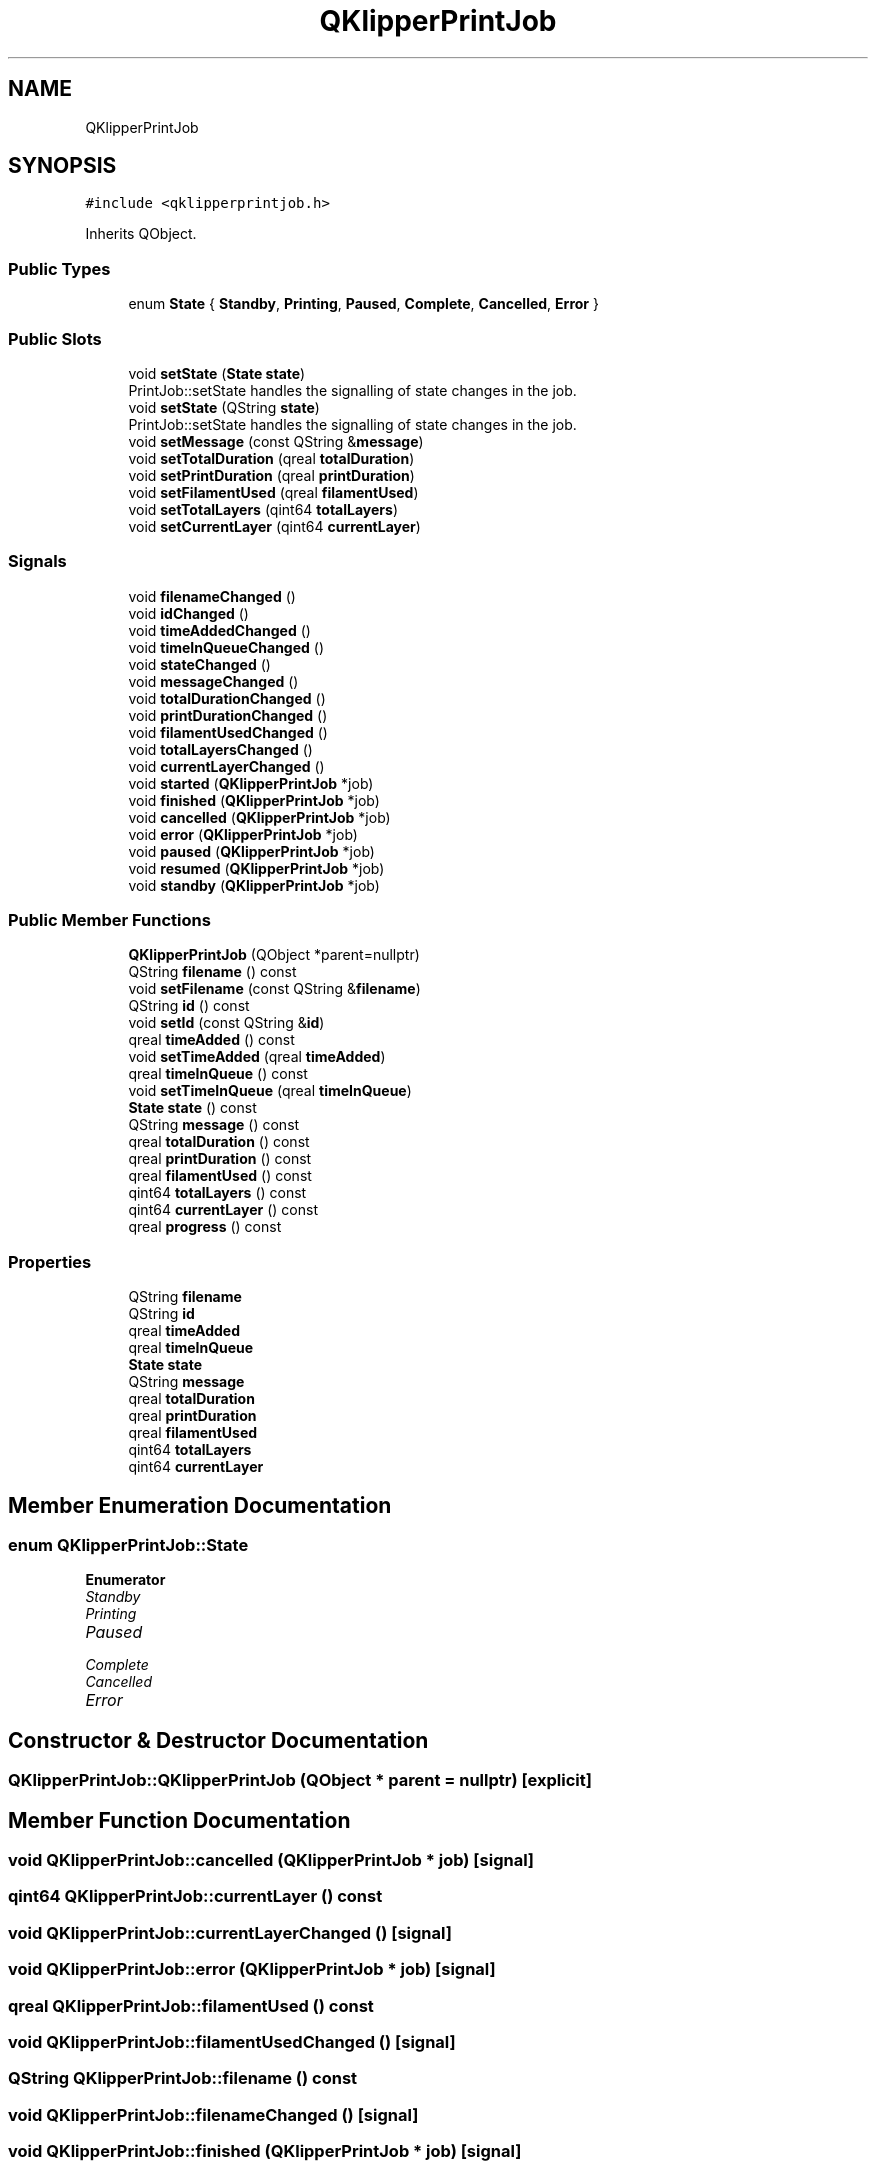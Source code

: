 .TH "QKlipperPrintJob" 3 "Version 0.2" "QKlipper" \" -*- nroff -*-
.ad l
.nh
.SH NAME
QKlipperPrintJob
.SH SYNOPSIS
.br
.PP
.PP
\fC#include <qklipperprintjob\&.h>\fP
.PP
Inherits QObject\&.
.SS "Public Types"

.in +1c
.ti -1c
.RI "enum \fBState\fP { \fBStandby\fP, \fBPrinting\fP, \fBPaused\fP, \fBComplete\fP, \fBCancelled\fP, \fBError\fP }"
.br
.in -1c
.SS "Public Slots"

.in +1c
.ti -1c
.RI "void \fBsetState\fP (\fBState\fP \fBstate\fP)"
.br
.RI "PrintJob::setState handles the signalling of state changes in the job\&. "
.ti -1c
.RI "void \fBsetState\fP (QString \fBstate\fP)"
.br
.RI "PrintJob::setState handles the signalling of state changes in the job\&. "
.ti -1c
.RI "void \fBsetMessage\fP (const QString &\fBmessage\fP)"
.br
.ti -1c
.RI "void \fBsetTotalDuration\fP (qreal \fBtotalDuration\fP)"
.br
.ti -1c
.RI "void \fBsetPrintDuration\fP (qreal \fBprintDuration\fP)"
.br
.ti -1c
.RI "void \fBsetFilamentUsed\fP (qreal \fBfilamentUsed\fP)"
.br
.ti -1c
.RI "void \fBsetTotalLayers\fP (qint64 \fBtotalLayers\fP)"
.br
.ti -1c
.RI "void \fBsetCurrentLayer\fP (qint64 \fBcurrentLayer\fP)"
.br
.in -1c
.SS "Signals"

.in +1c
.ti -1c
.RI "void \fBfilenameChanged\fP ()"
.br
.ti -1c
.RI "void \fBidChanged\fP ()"
.br
.ti -1c
.RI "void \fBtimeAddedChanged\fP ()"
.br
.ti -1c
.RI "void \fBtimeInQueueChanged\fP ()"
.br
.ti -1c
.RI "void \fBstateChanged\fP ()"
.br
.ti -1c
.RI "void \fBmessageChanged\fP ()"
.br
.ti -1c
.RI "void \fBtotalDurationChanged\fP ()"
.br
.ti -1c
.RI "void \fBprintDurationChanged\fP ()"
.br
.ti -1c
.RI "void \fBfilamentUsedChanged\fP ()"
.br
.ti -1c
.RI "void \fBtotalLayersChanged\fP ()"
.br
.ti -1c
.RI "void \fBcurrentLayerChanged\fP ()"
.br
.ti -1c
.RI "void \fBstarted\fP (\fBQKlipperPrintJob\fP *job)"
.br
.ti -1c
.RI "void \fBfinished\fP (\fBQKlipperPrintJob\fP *job)"
.br
.ti -1c
.RI "void \fBcancelled\fP (\fBQKlipperPrintJob\fP *job)"
.br
.ti -1c
.RI "void \fBerror\fP (\fBQKlipperPrintJob\fP *job)"
.br
.ti -1c
.RI "void \fBpaused\fP (\fBQKlipperPrintJob\fP *job)"
.br
.ti -1c
.RI "void \fBresumed\fP (\fBQKlipperPrintJob\fP *job)"
.br
.ti -1c
.RI "void \fBstandby\fP (\fBQKlipperPrintJob\fP *job)"
.br
.in -1c
.SS "Public Member Functions"

.in +1c
.ti -1c
.RI "\fBQKlipperPrintJob\fP (QObject *parent=nullptr)"
.br
.ti -1c
.RI "QString \fBfilename\fP () const"
.br
.ti -1c
.RI "void \fBsetFilename\fP (const QString &\fBfilename\fP)"
.br
.ti -1c
.RI "QString \fBid\fP () const"
.br
.ti -1c
.RI "void \fBsetId\fP (const QString &\fBid\fP)"
.br
.ti -1c
.RI "qreal \fBtimeAdded\fP () const"
.br
.ti -1c
.RI "void \fBsetTimeAdded\fP (qreal \fBtimeAdded\fP)"
.br
.ti -1c
.RI "qreal \fBtimeInQueue\fP () const"
.br
.ti -1c
.RI "void \fBsetTimeInQueue\fP (qreal \fBtimeInQueue\fP)"
.br
.ti -1c
.RI "\fBState\fP \fBstate\fP () const"
.br
.ti -1c
.RI "QString \fBmessage\fP () const"
.br
.ti -1c
.RI "qreal \fBtotalDuration\fP () const"
.br
.ti -1c
.RI "qreal \fBprintDuration\fP () const"
.br
.ti -1c
.RI "qreal \fBfilamentUsed\fP () const"
.br
.ti -1c
.RI "qint64 \fBtotalLayers\fP () const"
.br
.ti -1c
.RI "qint64 \fBcurrentLayer\fP () const"
.br
.ti -1c
.RI "qreal \fBprogress\fP () const"
.br
.in -1c
.SS "Properties"

.in +1c
.ti -1c
.RI "QString \fBfilename\fP"
.br
.ti -1c
.RI "QString \fBid\fP"
.br
.ti -1c
.RI "qreal \fBtimeAdded\fP"
.br
.ti -1c
.RI "qreal \fBtimeInQueue\fP"
.br
.ti -1c
.RI "\fBState\fP \fBstate\fP"
.br
.ti -1c
.RI "QString \fBmessage\fP"
.br
.ti -1c
.RI "qreal \fBtotalDuration\fP"
.br
.ti -1c
.RI "qreal \fBprintDuration\fP"
.br
.ti -1c
.RI "qreal \fBfilamentUsed\fP"
.br
.ti -1c
.RI "qint64 \fBtotalLayers\fP"
.br
.ti -1c
.RI "qint64 \fBcurrentLayer\fP"
.br
.in -1c
.SH "Member Enumeration Documentation"
.PP 
.SS "enum \fBQKlipperPrintJob::State\fP"

.PP
\fBEnumerator\fP
.in +1c
.TP
\fB\fIStandby \fP\fP
.TP
\fB\fIPrinting \fP\fP
.TP
\fB\fIPaused \fP\fP
.TP
\fB\fIComplete \fP\fP
.TP
\fB\fICancelled \fP\fP
.TP
\fB\fIError \fP\fP
.SH "Constructor & Destructor Documentation"
.PP 
.SS "QKlipperPrintJob::QKlipperPrintJob (QObject * parent = \fCnullptr\fP)\fC [explicit]\fP"

.SH "Member Function Documentation"
.PP 
.SS "void QKlipperPrintJob::cancelled (\fBQKlipperPrintJob\fP * job)\fC [signal]\fP"

.SS "qint64 QKlipperPrintJob::currentLayer () const"

.SS "void QKlipperPrintJob::currentLayerChanged ()\fC [signal]\fP"

.SS "void QKlipperPrintJob::error (\fBQKlipperPrintJob\fP * job)\fC [signal]\fP"

.SS "qreal QKlipperPrintJob::filamentUsed () const"

.SS "void QKlipperPrintJob::filamentUsedChanged ()\fC [signal]\fP"

.SS "QString QKlipperPrintJob::filename () const"

.SS "void QKlipperPrintJob::filenameChanged ()\fC [signal]\fP"

.SS "void QKlipperPrintJob::finished (\fBQKlipperPrintJob\fP * job)\fC [signal]\fP"

.SS "QString QKlipperPrintJob::id () const"

.SS "void QKlipperPrintJob::idChanged ()\fC [signal]\fP"

.SS "QString QKlipperPrintJob::message () const"

.SS "void QKlipperPrintJob::messageChanged ()\fC [signal]\fP"

.SS "void QKlipperPrintJob::paused (\fBQKlipperPrintJob\fP * job)\fC [signal]\fP"

.SS "qreal QKlipperPrintJob::printDuration () const"

.SS "void QKlipperPrintJob::printDurationChanged ()\fC [signal]\fP"

.SS "qreal QKlipperPrintJob::progress () const"

.SS "void QKlipperPrintJob::resumed (\fBQKlipperPrintJob\fP * job)\fC [signal]\fP"

.SS "void QKlipperPrintJob::setCurrentLayer (qint64 currentLayer)\fC [slot]\fP"

.SS "void QKlipperPrintJob::setFilamentUsed (qreal filamentUsed)\fC [slot]\fP"

.SS "void QKlipperPrintJob::setFilename (const QString & filename)"

.SS "void QKlipperPrintJob::setId (const QString & id)"

.SS "void QKlipperPrintJob::setMessage (const QString & message)\fC [slot]\fP"

.SS "void QKlipperPrintJob::setPrintDuration (qreal printDuration)\fC [slot]\fP"

.SS "void QKlipperPrintJob::setState (QString state)\fC [slot]\fP"

.PP
PrintJob::setState handles the signalling of state changes in the job\&. Set this value last in updates 
.PP
\fBParameters\fP
.RS 4
\fIstate\fP 
.RE
.PP

.SS "void QKlipperPrintJob::setState (\fBState\fP state)\fC [slot]\fP"

.PP
PrintJob::setState handles the signalling of state changes in the job\&. Set this value last in updates 
.PP
\fBParameters\fP
.RS 4
\fIstate\fP 
.RE
.PP

.SS "void QKlipperPrintJob::setTimeAdded (qreal timeAdded)"

.SS "void QKlipperPrintJob::setTimeInQueue (qreal timeInQueue)"

.SS "void QKlipperPrintJob::setTotalDuration (qreal totalDuration)\fC [slot]\fP"

.SS "void QKlipperPrintJob::setTotalLayers (qint64 totalLayers)\fC [slot]\fP"

.SS "void QKlipperPrintJob::standby (\fBQKlipperPrintJob\fP * job)\fC [signal]\fP"

.SS "void QKlipperPrintJob::started (\fBQKlipperPrintJob\fP * job)\fC [signal]\fP"

.SS "\fBQKlipperPrintJob::State\fP QKlipperPrintJob::state () const"

.SS "void QKlipperPrintJob::stateChanged ()\fC [signal]\fP"

.SS "qreal QKlipperPrintJob::timeAdded () const"

.SS "void QKlipperPrintJob::timeAddedChanged ()\fC [signal]\fP"

.SS "qreal QKlipperPrintJob::timeInQueue () const"

.SS "void QKlipperPrintJob::timeInQueueChanged ()\fC [signal]\fP"

.SS "qreal QKlipperPrintJob::totalDuration () const"

.SS "void QKlipperPrintJob::totalDurationChanged ()\fC [signal]\fP"

.SS "qint64 QKlipperPrintJob::totalLayers () const"

.SS "void QKlipperPrintJob::totalLayersChanged ()\fC [signal]\fP"

.SH "Property Documentation"
.PP 
.SS "qint64 QKlipperPrintJob::currentLayer\fC [read]\fP, \fC [write]\fP"

.SS "qreal QKlipperPrintJob::filamentUsed\fC [read]\fP, \fC [write]\fP"

.SS "QString QKlipperPrintJob::filename\fC [read]\fP, \fC [write]\fP"

.SS "QString QKlipperPrintJob::id\fC [read]\fP, \fC [write]\fP"

.SS "QString QKlipperPrintJob::message\fC [read]\fP, \fC [write]\fP"

.SS "qreal QKlipperPrintJob::printDuration\fC [read]\fP, \fC [write]\fP"

.SS "\fBState\fP QKlipperPrintJob::state\fC [read]\fP, \fC [write]\fP"

.SS "qreal QKlipperPrintJob::timeAdded\fC [read]\fP, \fC [write]\fP"

.SS "qreal QKlipperPrintJob::timeInQueue\fC [read]\fP, \fC [write]\fP"

.SS "qreal QKlipperPrintJob::totalDuration\fC [read]\fP, \fC [write]\fP"

.SS "qint64 QKlipperPrintJob::totalLayers\fC [read]\fP, \fC [write]\fP"


.SH "Author"
.PP 
Generated automatically by Doxygen for QKlipper from the source code\&.
